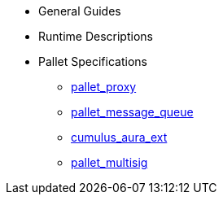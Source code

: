 * General Guides
* Runtime Descriptions
* Pallet Specifications
** xref:pallets/proxy.adoc[pallet_proxy]
** xref:pallets/message-queue.adoc[pallet_message_queue]
** xref:pallets/aura_ext.adoc[cumulus_aura_ext]
** xref:pallets/multisig.adoc[pallet_multisig]
